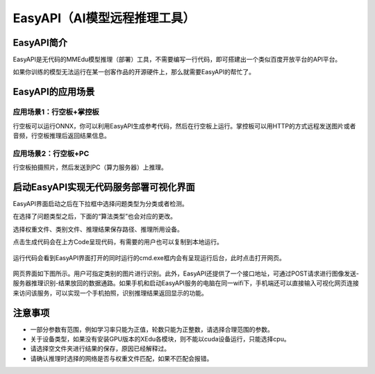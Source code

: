 EasyAPI（AI模型远程推理工具）
=============================

EasyAPI简介
-----------

EasyAPI是无代码的MMEdu模型推理（部署）工具，不需要编写一行代码，即可搭建出一个类似百度开放平台的API平台。

如果你训练的模型无法运行在某一创客作品的开源硬件上，那么就需要EasyAPI的帮忙了。

EasyAPI的应用场景
-----------------

应用场景1：行空板+掌控板
~~~~~~~~~~~~~~~~~~~~~~~~

行空板可以运行ONNX，你可以利用EasyAPI生成参考代码，然后在行空板上运行。掌控板可以用HTTP的方式远程发送图片或者音频，行空板推理后返回结果信息。

应用场景2：行空板+PC
~~~~~~~~~~~~~~~~~~~~

行空板拍摄照片，然后发送到PC（算力服务器）上推理。

启动EasyAPI实现无代码服务部署可视化界面
---------------------------------------

EasyAPI界面启动之后在下拉框中选择问题类型为分类或者检测。

在选择了问题类型之后，下面的“算法类型”也会对应的更改。

选择权重文件、类别文件、推理结果保存路径、推理所用设备。

点击生成代码会在上方Code呈现代码，有需要的用户也可以复制到本地运行。

.. figure:: ../images/easydl/API_code.PNG


运行代码会看到EasyAPI界面打开的同时运行的cmd.exe框内会有呈现运行后台，此时点击打开网页。

.. figure:: ../images/easydl/API运行后台.png


网页界面如下图所示。用户可指定类别的图片进行识别。此外，EasyAPI还提供了一个接口地址，可通过POST请求进行图像发送-服务器推理识别-结果放回的数据通路。如果手机和启动EasyAPI服务的电脑在同一wifi下，手机端还可以直接输入可视化网页连接来访问该服务，可以实现一个手机拍照，识别推理结果返回显示的功能。

.. figure:: ../images/easydl/API测试.png


注意事项
--------

-  一部分参数有范围，例如学习率只能为正值，轮数只能为正整数，请选择合理范围的参数。
-  关于设备类型，如果没有安装GPU版本的XEdu各模块，则不能以cuda设备运行，只能选择cpu。
-  请选择空文件夹进行结果的保存，原因已经解释过。
-  请确认推理时选择的网络是否与权重文件匹配，如果不匹配会报错。
